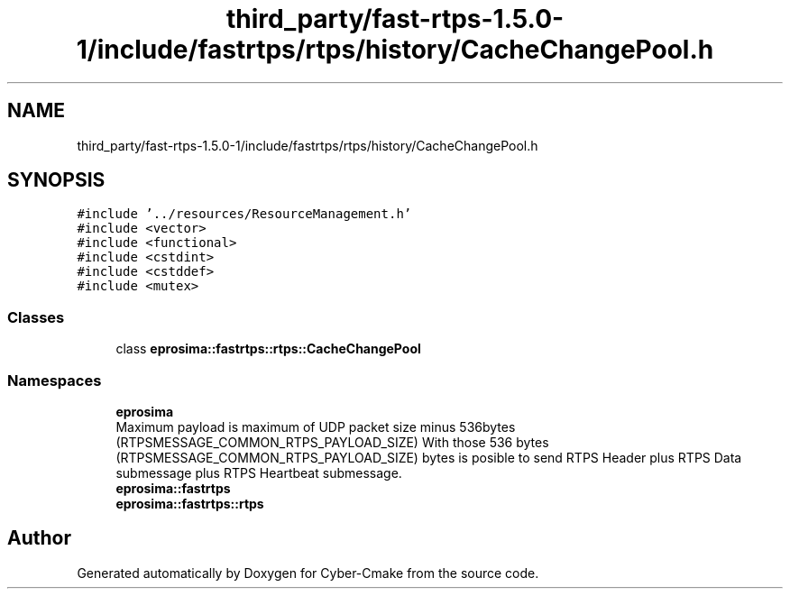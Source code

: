.TH "third_party/fast-rtps-1.5.0-1/include/fastrtps/rtps/history/CacheChangePool.h" 3 "Sun Sep 3 2023" "Version 8.0" "Cyber-Cmake" \" -*- nroff -*-
.ad l
.nh
.SH NAME
third_party/fast-rtps-1.5.0-1/include/fastrtps/rtps/history/CacheChangePool.h
.SH SYNOPSIS
.br
.PP
\fC#include '\&.\&./resources/ResourceManagement\&.h'\fP
.br
\fC#include <vector>\fP
.br
\fC#include <functional>\fP
.br
\fC#include <cstdint>\fP
.br
\fC#include <cstddef>\fP
.br
\fC#include <mutex>\fP
.br

.SS "Classes"

.in +1c
.ti -1c
.RI "class \fBeprosima::fastrtps::rtps::CacheChangePool\fP"
.br
.in -1c
.SS "Namespaces"

.in +1c
.ti -1c
.RI " \fBeprosima\fP"
.br
.RI "Maximum payload is maximum of UDP packet size minus 536bytes (RTPSMESSAGE_COMMON_RTPS_PAYLOAD_SIZE) With those 536 bytes (RTPSMESSAGE_COMMON_RTPS_PAYLOAD_SIZE) bytes is posible to send RTPS Header plus RTPS Data submessage plus RTPS Heartbeat submessage\&. "
.ti -1c
.RI " \fBeprosima::fastrtps\fP"
.br
.ti -1c
.RI " \fBeprosima::fastrtps::rtps\fP"
.br
.in -1c
.SH "Author"
.PP 
Generated automatically by Doxygen for Cyber-Cmake from the source code\&.
